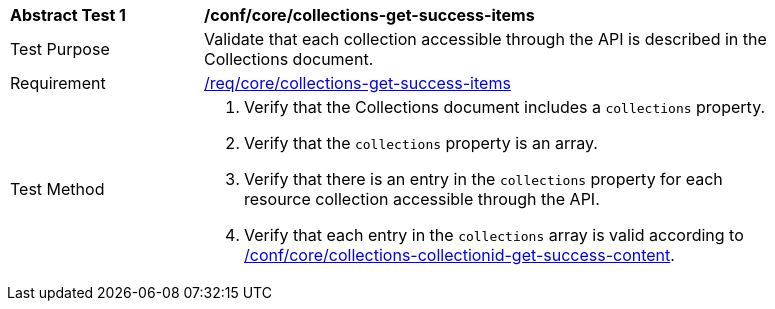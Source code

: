 [[ats_core_collections-get-success-items]]
[width="90%",cols="2,6a"]
|===
^|*Abstract Test {counter:ats-id}* |*/conf/core/collections-get-success-items*
^|Test Purpose | Validate that each collection accessible through the API is described in the Collections document.
^|Requirement | <<req_core_collections-get-success-items,/req/core/collections-get-success-items>>
^|Test Method |
. Verify that the Collections document includes a `collections` property.

. Verify that the `collections` property is an array.

. Verify that there is an entry in the `collections` property for each resource collection accessible through the API.

. Verify that each entry in the `collections` array is valid according to <<ats_core_collections-collectionid-get-success-content, /conf/core/collections-collectionid-get-success-content>>.
|===